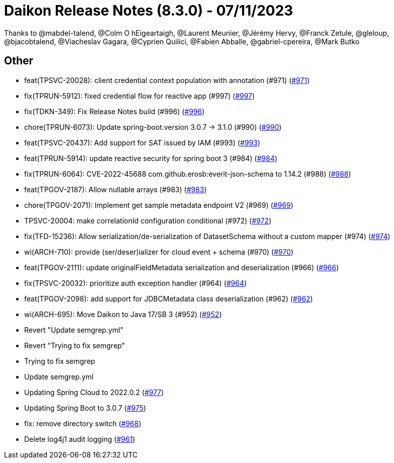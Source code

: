 = Daikon Release Notes (8.3.0) - 07/11/2023

Thanks to @mabdel-talend, @Colm O hEigeartaigh, @Laurent Meunier, @Jérémy Hervy, @Franck Zetule, @gleloup, @bjacobtalend, @Viacheslav Gagara, @C​⁠‌​⁠⁠‌​﻿​⁠‍‌‌​​‍‌yprien Q​⁠‌​⁠⁠‌​﻿​⁠‍‌‌​​‍‌uilici, @Fabien Abballe, @gabriel-cpereira, @Mark Butko

== Other
- feat(TPSVC-20028): client credential context population with annotation (#971) (link:https://github.com/Talend/daikon/pull/971[#971])
- fix(TPRUN-5912): fixed credential flow for reactive app (#997) (link:https://github.com/Talend/daikon/pull/997[#997])
- fix(TDKN-349): Fix Release Notes build (#996) (link:https://github.com/Talend/daikon/pull/996[#996])
- chore(TPRUN-6073): Update spring-boot.version 3.0.7 -> 3.1.0 (#990) (link:https://github.com/Talend/daikon/pull/990[#990])
- feat(TPSVC-20437): Add support for SAT issued by IAM (#993) (link:https://github.com/Talend/daikon/pull/993[#993])
- feat(TPRUN-5914): update reactive security for spring boot 3 (#984) (link:https://github.com/Talend/daikon/pull/984[#984])
- fix(TPRUN-6064): CVE-2022-45688 com.github.erosb:everit-json-schema to 1.14.2 (#988) (link:https://github.com/Talend/daikon/pull/988[#988])
- feat(TPGOV-2187): Allow nullable arrays (#983) (link:https://github.com/Talend/daikon/pull/983[#983])
- chore(TPGOV-2071): Implement get sample metadata endpoint V2 (#969) (link:https://github.com/Talend/daikon/pull/969[#969])
- TPSVC-20004: make correlationId configuration conditional (#972) (link:https://github.com/Talend/daikon/pull/972[#972])
- fix(TFD-15236): Allow serialization/de-serialization of DatasetSchema without a custom mapper (#974) (link:https://github.com/Talend/daikon/pull/974[#974])
- wi(ARCH-710): provide (ser/deser)ializer for cloud event + schema (#970) (link:https://github.com/Talend/daikon/pull/970[#970])
- feat(TPGOV-2111): update originalFieldMetadata serialization and deserialization (#966) (link:https://github.com/Talend/daikon/pull/966[#966])
- fix(TPSVC-20032): prioritize auth exception handler (#964) (link:https://github.com/Talend/daikon/pull/964[#964])
- feat(TPGOV-2098): add support for JDBCMetadata class deserialization (#962) (link:https://github.com/Talend/daikon/pull/962[#962])
- wi(ARCH-695): Move Daikon to Java 17/SB 3 (#952) (link:https://github.com/Talend/daikon/pull/952[#952])
- Revert "Update semgrep.yml"
- Revert "Trying to fix semgrep"
- Trying to fix semgrep
- Update semgrep.yml
- Updating Spring Cloud to 2022.0.2  (link:https://github.com/Talend/daikon/pull/977[#977])
- Updating Spring Boot to 3.0.7  (link:https://github.com/Talend/daikon/pull/975[#975])
- fix: remove directory switch  (link:https://github.com/Talend/daikon/pull/968[#968])
- Delete log4j1 audit logging  (link:https://github.com/Talend/daikon/pull/961[#961])
